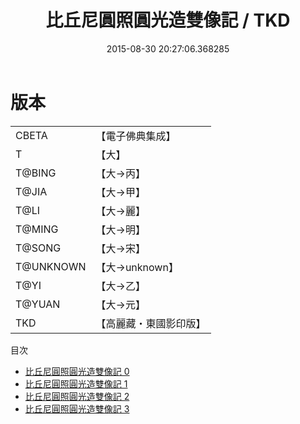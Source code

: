 #+TITLE: 比丘尼圓照圓光造雙像記 / TKD

#+DATE: 2015-08-30 20:27:06.368285
* 版本
 |     CBETA|【電子佛典集成】|
 |         T|【大】     |
 |    T@BING|【大→丙】   |
 |     T@JIA|【大→甲】   |
 |      T@LI|【大→麗】   |
 |    T@MING|【大→明】   |
 |    T@SONG|【大→宋】   |
 | T@UNKNOWN|【大→unknown】|
 |      T@YI|【大→乙】   |
 |    T@YUAN|【大→元】   |
 |       TKD|【高麗藏・東國影印版】|
目次
 - [[file:KR6j0167_000.txt][比丘尼圓照圓光造雙像記 0]]
 - [[file:KR6j0167_001.txt][比丘尼圓照圓光造雙像記 1]]
 - [[file:KR6j0167_002.txt][比丘尼圓照圓光造雙像記 2]]
 - [[file:KR6j0167_003.txt][比丘尼圓照圓光造雙像記 3]]
